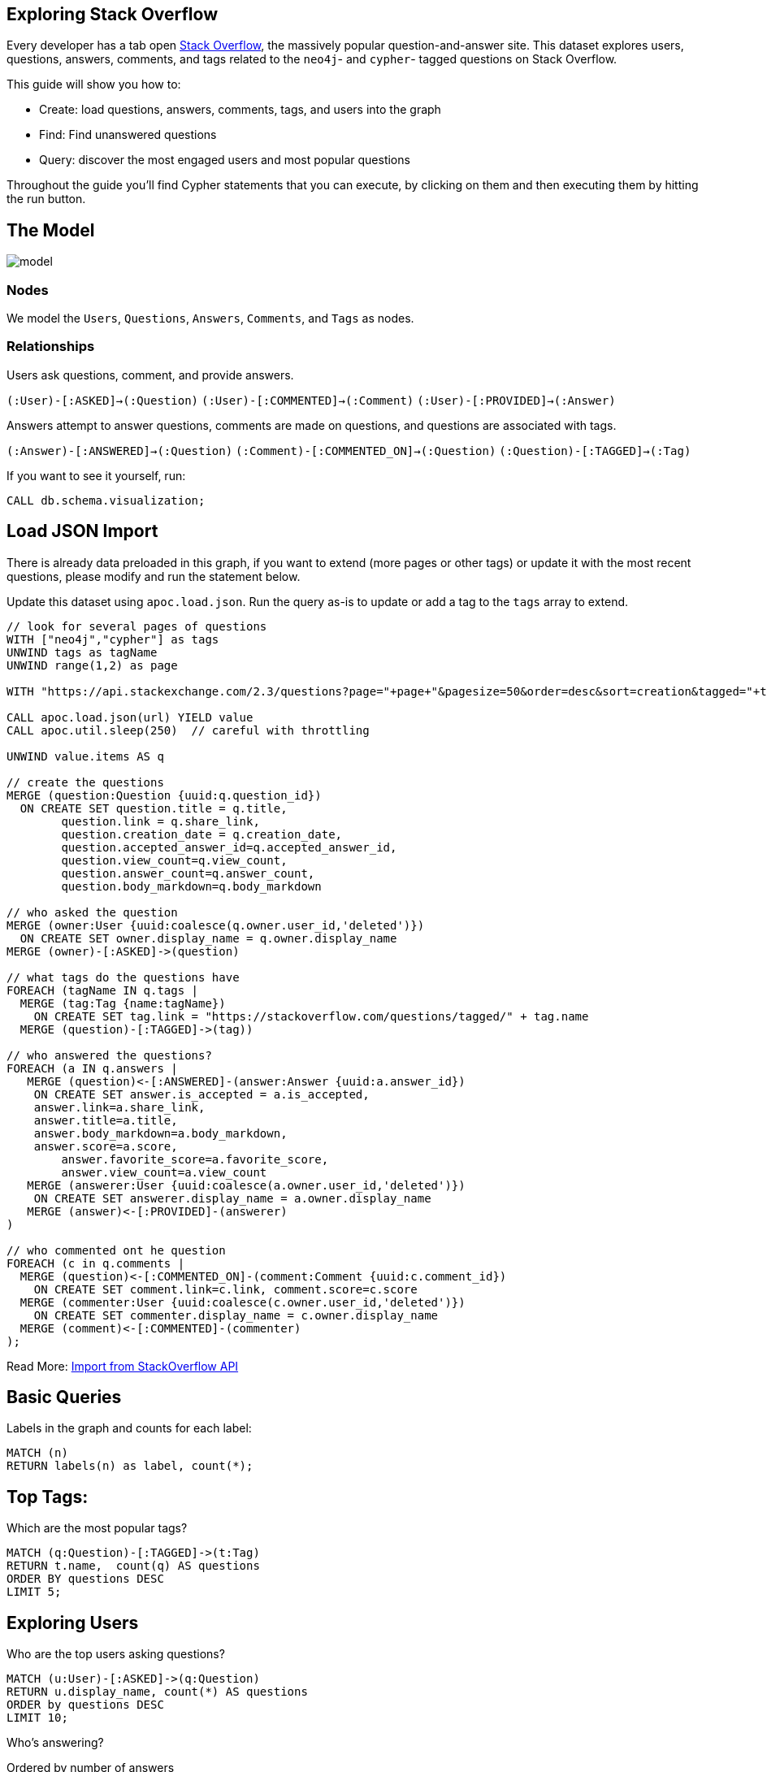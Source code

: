 ﻿== Exploring Stack Overflow
:images: {img}

Every developer has a tab open https://stackoverflow.com/[Stack Overflow^], the massively popular question-and-answer site. This dataset explores users, questions, answers, comments, and tags related to the `neo4j`- and `cypher`- tagged questions on Stack Overflow.

This guide will show you how to:

* Create: load questions, answers, comments, tags, and users into the graph
* Find: Find unanswered questions
* Query: discover the most engaged users and most popular questions

Throughout the guide you'll find Cypher statements that you can execute, by clicking on them and then executing them by hitting the run button.

== The Model

image::{images}/model.svg[float=right]

=== Nodes

We model the `Users`, `Questions`, `Answers`, `Comments`, and `Tags` as nodes. 

=== Relationships

Users ask questions, comment, and provide answers.

`(:User)-[:ASKED]->(:Question)`
`(:User)-[:COMMENTED]->(:Comment)`
`(:User)-[:PROVIDED]->(:Answer)`

Answers attempt to answer questions, comments are made on questions, and questions are associated with tags.  

`(:Answer)-[:ANSWERED]->(:Question)`
`(:Comment)-[:COMMENTED_ON]->(:Question)`
`(:Question)-[:TAGGED]->(:Tag)`

If you want to see it yourself, run:

[source,cypher]
----
CALL db.schema.visualization;
----

== Load JSON Import

There is already data preloaded in this graph, if you want to extend (more pages or other tags) or update it with the most recent questions, please modify and run the statement below.

Update this dataset using `apoc.load.json`. Run the query as-is to update or add a tag to the `tags` array to extend. 

//setup
[source,cypher]
----
// look for several pages of questions
WITH ["neo4j","cypher"] as tags 
UNWIND tags as tagName
UNWIND range(1,2) as page

WITH "https://api.stackexchange.com/2.3/questions?page="+page+"&pagesize=50&order=desc&sort=creation&tagged="+tagName+"&site=stackoverflow&filter=!5-i6Zw8Y)4W7vpy91PMYsKM-k9yzEsSC1_Uxlf" as url

CALL apoc.load.json(url) YIELD value
CALL apoc.util.sleep(250)  // careful with throttling

UNWIND value.items AS q

// create the questions
MERGE (question:Question {uuid:q.question_id})
  ON CREATE SET question.title = q.title, 
  	question.link = q.share_link, 
  	question.creation_date = q.creation_date, 
  	question.accepted_answer_id=q.accepted_answer_id, 
  	question.view_count=q.view_count,
   	question.answer_count=q.answer_count,
   	question.body_markdown=q.body_markdown

// who asked the question
MERGE (owner:User {uuid:coalesce(q.owner.user_id,'deleted')})
  ON CREATE SET owner.display_name = q.owner.display_name
MERGE (owner)-[:ASKED]->(question)

// what tags do the questions have
FOREACH (tagName IN q.tags | 
  MERGE (tag:Tag {name:tagName}) 
    ON CREATE SET tag.link = "https://stackoverflow.com/questions/tagged/" + tag.name
  MERGE (question)-[:TAGGED]->(tag))

// who answered the questions?
FOREACH (a IN q.answers |
   MERGE (question)<-[:ANSWERED]-(answer:Answer {uuid:a.answer_id})
    ON CREATE SET answer.is_accepted = a.is_accepted,
    answer.link=a.share_link,
    answer.title=a.title,
    answer.body_markdown=a.body_markdown,
    answer.score=a.score,
   	answer.favorite_score=a.favorite_score,
   	answer.view_count=a.view_count
   MERGE (answerer:User {uuid:coalesce(a.owner.user_id,'deleted')}) 
    ON CREATE SET answerer.display_name = a.owner.display_name
   MERGE (answer)<-[:PROVIDED]-(answerer)
)

// who commented ont he question
FOREACH (c in q.comments |
  MERGE (question)<-[:COMMENTED_ON]-(comment:Comment {uuid:c.comment_id})
    ON CREATE SET comment.link=c.link, comment.score=c.score
  MERGE (commenter:User {uuid:coalesce(c.owner.user_id,'deleted')}) 
    ON CREATE SET commenter.display_name = c.owner.display_name
  MERGE (comment)<-[:COMMENTED]-(commenter)
);
----

Read More: https://neo4j.com/labs/apoc/4.1/import/load-json/#load-json-examples-stackoverflow[Import from StackOverflow API^]

== Basic Queries

Labels in the graph and counts for each label:

[source,cypher]
----
MATCH (n)
RETURN labels(n) as label, count(*);
----

== Top Tags:

Which are the most popular tags?

[source,cypher]
----
MATCH (q:Question)-[:TAGGED]->(t:Tag)
RETURN t.name,  count(q) AS questions
ORDER BY questions DESC
LIMIT 5;
----

== Exploring Users

Who are the top users asking questions?

[source,cypher]
----
MATCH (u:User)-[:ASKED]->(q:Question)
RETURN u.display_name, count(*) AS questions
ORDER by questions DESC 
LIMIT 10;
----

Who's answering? 

Ordered by number of answers 

[source,cypher]
----
MATCH (u:User)-[:PROVIDED]->(a:Answer)-[:ANSWERED]->(q:Question)
RETURN u.display_name as user,COUNT(a) AS answers, avg(a.score) as avg_score
ORDER BY answers DESC LIMIT 10;
----

Ordered by max score, filtered for a particular tag

[source,cypher]
----
MATCH (u:User)-[:PROVIDED]->(a:Answer)-[:ANSWERED]->
      (q:Question)-[:TAGGED]->(:Tag {name:"cypher"})
RETURN u.display_name as user,COUNT(a) AS answers, max(a.score) as max_score
ORDER BY max_score DESC LIMIT 10;
----

What's the shortest path between users?

[source,cypher]
----
MATCH path = allShortestPaths(
  (u1:User {display_name:"alexanoid"})-[*]-(u2:User {display_name:"InverseFalcon"})
)
RETURN path LIMIT 1;
----

== User Engagement

User engagement over time:

[source,cypher]
----
MATCH (u:User)-[:PROVIDED]->()-[:ANSWERED]->
      (q:Question)-[:TAGGED]->(t:Tag)
WHERE u.display_name = "InverseFalcon"
RETURN apoc.date.format(q.creation_date,'s','yyyy-MM') as month, 
       count(distinct q) as count, collect(distinct t.name) as tags
ORDER BY month asc
----

== Unanswered Questions

What are the tags for unanswered questions?

[source,cypher]
----
MATCH (q:Question)-[:TAGGED]->(t:Tag)
WHERE NOT t.name IN ['neo4j','cypher'] 
  AND NOT (q)<-[:ANSWERED]-()
RETURN t.name as tag, count(q) AS questions
ORDER BY questions DESC LIMIT 10;
----

== How are tags related to other tags?

Basic Tag correlations:

[source,cypher]
----
MATCH (t1:Tag)<-[:TAGGED]-()-[:TAGGED]->(t2:Tag)
WHERE id(t1) < id(t2) and t1.name <> 'neo4j' and t2.name <> 'neo4j'
RETURN t1.name, t2.name,count(*) as freq
ORDER BY freq desc LIMIT 10;
----

== Virtual Graphs: Tags

Project tags via co-occurrence with virtual relationships.

[source,cypher]
----
MATCH (t1:Tag)<-[:TAGGED]-()-[:TAGGED]->(t2:Tag)
WHERE id(t1) < id(t2) and t1.name <> 'neo4j' and t2.name <> 'neo4j'
WITH t1, t2,count(*) as freq  where freq > 3
RETURN t1,t2, apoc.create.vRelationship(t1,'OCCURRED',{freq:freq},t2) as rel
----

If you want to you can also materialize those relationships in the graph and then explore the data in Browser or Bloom visually forming clusters.

[source,cypher]
----
MATCH (t1:Tag)<-[:TAGGED]-()-[:TAGGED]->(t2:Tag)
WHERE id(t1) < id(t2) and t1.name <> 'neo4j' and t2.name <> 'neo4j'
WITH t1, t2,count(*) as freq  where freq > 3
MERGE (t1)-[r:OCCURRED]-(t2) SET r.freq=freq
RETURN count(*)
----

== Virtual Graphs: Social Network

We can do something similar for commenters - what users keep on running into each other in the comments? 

[source,cypher]
----
MATCH p1=(u1:User)-[:COMMENTED]->(c1:Comment)-[:COMMENTED_ON]-(q:Question)
MATCH p2=(u2:User)-[:COMMENTED]->(c2:Comment)-[:COMMENTED_ON]-(q)
WHERE id(u1) < id(u2)
WITH u1, u2, count(distinct q) as freq
WHERE freq > 2
RETURN u1, u2, apoc.create.vRelationship(u1,'OCCURRED',{freq:freq},u2) as rel
----

== Tag Similarity

We can explore similarity computation of tags based on the questions they were attached to.

We can start with the Jaccard Similarity which is based on the intersection and the total size of two sets:

----
jaccard(A,B) = ∣A ∩ B∣ / ( ∣A∣ + ∣B∣ - ∣A ∩ B| )
jaccard(A,B) = size(intersection(A,B)) / (size(B) + size(B) - size(intersection(A,B)))
----

There are various similarity methods available with Neo4j. This guide will explore the default Node Similarity function and the Jaccard similarity function. 

== Tag Similarity: Node Similarity

Create a virtual graph with the data to compare.
Orientation is `REVERSE` because we are comparing the targets of the `TAGGED` relationship. 

[source,cypher]
----
CALL gds.graph.create(
    'myGraph',
    ['Question','Tag'],
    {
        TAGGED: {
            type: 'TAGGED',
            orientation: 'REVERSE'
        }
    }
);
----

Run the node similarity algorithm. 

[source,cypher]
----
CALL gds.nodeSimilarity.stream('myGraph',{topK:3})
YIELD node1, node2, similarity
RETURN gds.util.asNode(node1).name AS Tag1, gds.util.asNode(node2).name AS Tag2, similarity
ORDER BY similarity DESCENDING, Tag1, Tag2
----

_TopK and bottomK are limits on the number of scores computed per node. For topK, the K largest similarity scores per node are returned. For bottomK, the K smallest similarity scores per node are returned. TopK and bottomK cannot be 0, used in conjunction, and the default value is 10. If neither is specified, topK is used._

== Tag Similarity: Jaccard Similarity


Although still in alpha, we can run Jaccard Similarity in Neo4j as a function. 
Here is simple version as an exercise:

[source,cypher]
----
RETURN gds.alpha.similarity.jaccard([1,2,3], [1,2,4,5]) AS similarity
----

This returns `0.4` (i.e. `2/(3+4-2)`).

You may consider finding the Jaccard similarity between tags on your machine:

---
MATCH (q1:Question)-[:TAGGED]->(tag1)
WITH tag1, collect(id(q1)) AS t1Question
MATCH (q2:Question)-[:TAGGED]->(tag2)
WITH tag1, t1Question, tag2, collect(id(q2)) AS t2Question
WHERE id(tag1) > id(tag2)
RETURN tag1.name AS from,
       tag2.name AS to,
       gds.alpha.similarity.jaccard(t1Question, t2Question) AS similarity
ORDER BY similarity DESC
LIMIT 20
---


== Further Reading

* https://neo4j.com/labs/apoc/4.1/import/load-json/#load-json-examples-stackoverflow[Import from StackOverflow API^]
* https://neo4j.com/videos/exploring-stackoverflow-data-with-michael-hunger-twitch-stream/[Exploring StackOverflow data with Michael Hunger – Twitch stream^]
* https://neo4j.com/blog/import-10m-stack-overflow-questions/[Import 10M Stack Overflow Questionsinto Neo4j In Just 3 Minutes^]
